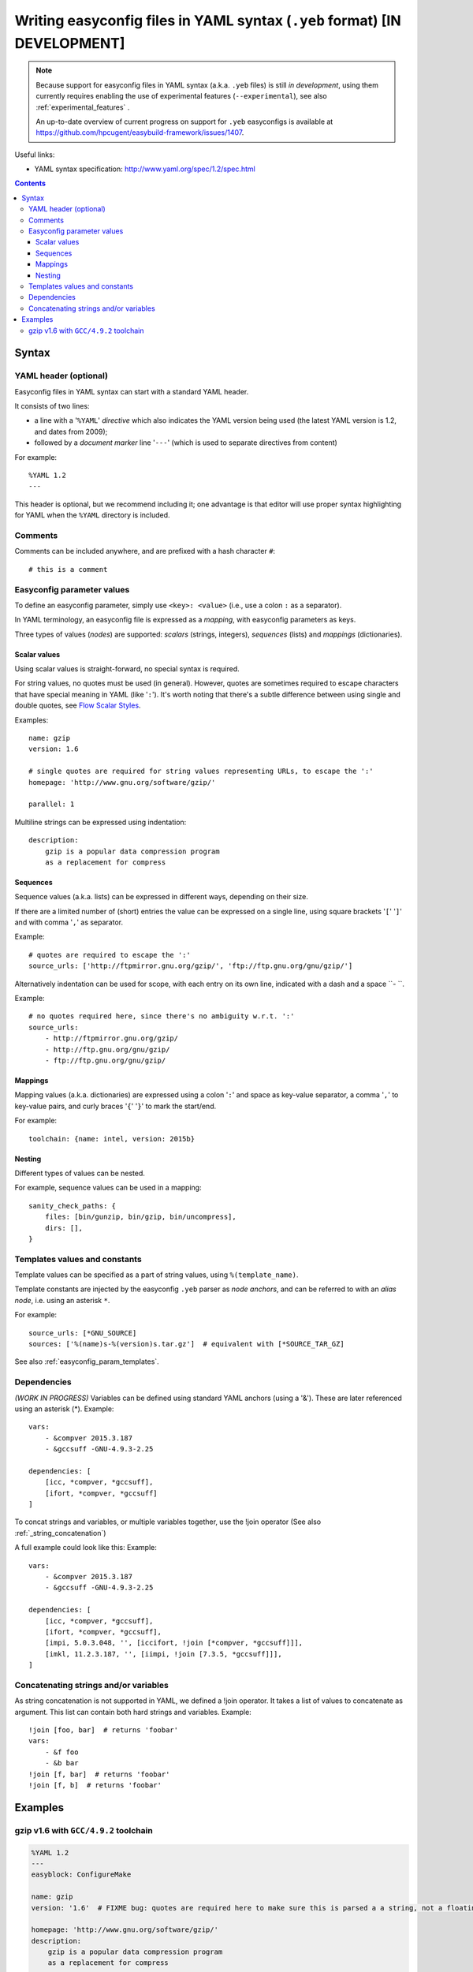 .. _easyconfig_yeb_format:

Writing easyconfig files in YAML syntax (``.yeb`` format) **[IN DEVELOPMENT]**
==============================================================================

.. note::
    Because support for easyconfig files in YAML syntax (a.k.a. ``.yeb`` files) is still *in development*,
    using them currently requires enabling the use of experimental features (``--experimental``),
    see also :ref:`experimental_features` .

    An up-to-date overview of current progress on support for ``.yeb`` easyconfigs is available at
    https://github.com/hpcugent/easybuild-framework/issues/1407.

Useful links:

* YAML syntax specification: http://www.yaml.org/spec/1.2/spec.html

.. contents::
    :depth: 3
    :backlinks: none

.. _easyconfig_yeb_format_syntax:

Syntax
------

.. _easyconfig_yeb_format_syntax_YAML_header:

YAML header (optional)
~~~~~~~~~~~~~~~~~~~~~~

Easyconfig files in YAML syntax can start with a standard YAML header.

It consists of two lines:

* a line with a '``%YAML``' *directive* which also indicates the YAML version being used
  (the latest YAML version is 1.2, and dates from 2009);
* followed by a *document marker* line '``---``' (which is used to separate directives from content)

For example::

    %YAML 1.2
    ---

This header is optional, but we recommend including it; one advantage is that editor will use proper syntax
highlighting for YAML when the ``%YAML`` directory is included.

.. _easyconfig_yeb_format_syntax_comments:

Comments
~~~~~~~~

Comments can be included anywhere, and are prefixed with a hash character ``#``::

    # this is a comment


.. _easyconfig_yeb_format_syntax_easyconfig_parameters:

Easyconfig parameter values
~~~~~~~~~~~~~~~~~~~~~~~~~~~

To define an easyconfig parameter, simply use ``<key>: <value>`` (i.e., use a colon ``:`` as a separator).

In YAML terminology, an easyconfig file is expressed as a *mapping*, with easyconfig parameters as keys.

Three types of values (*nodes*) are supported: *scalars* (strings, integers), *sequences* (lists) and *mappings*
(dictionaries).

Scalar values
#############

Using scalar values is straight-forward, no special syntax is required.

For string values, no quotes must be used (in general).
However, quotes are sometimes required to escape characters that have special meaning in YAML (like '``:``').
It's worth noting that there's a subtle difference between using single and double quotes, see
`Flow Scalar Styles <http://www.yaml.org/spec/1.2/spec.html#id2786942>`_.

Examples::

    name: gzip
    version: 1.6

    # single quotes are required for string values representing URLs, to escape the ':'
    homepage: 'http://www.gnu.org/software/gzip/'

    parallel: 1

Multiline strings can be expressed using indentation::

    description:
        gzip is a popular data compression program
        as a replacement for compress

Sequences
#########

Sequence values (a.k.a. lists) can be expressed in different ways, depending on their size.

If there are a limited number of (short) entries the value can be expressed on a single line,
using square brackets '``[``' '``]``' and with comma '``,``' as separator.

Example::

    # quotes are required to escape the ':'
    source_urls: ['http://ftpmirror.gnu.org/gzip/', 'ftp://ftp.gnu.org/gnu/gzip/']

Alternatively indentation can be used for scope, with each entry on its own line,
indicated with a dash and a space ``- ``.

Example::

    # no quotes required here, since there's no ambiguity w.r.t. ':'
    source_urls:
        - http://ftpmirror.gnu.org/gzip/
        - http://ftp.gnu.org/gnu/gzip/
        - ftp://ftp.gnu.org/gnu/gzip/

Mappings
########

Mapping values (a.k.a. dictionaries) are expressed using a colon '``:``' and space as key-value separator,
a comma '``,``' to key-value pairs, and curly braces '``{``' '``}``' to mark the start/end.

For example::

    toolchain: {name: intel, version: 2015b}

Nesting
#######

Different types of values can be nested.

For example, sequence values can be used in a mapping::

    sanity_check_paths: {
        files: [bin/gunzip, bin/gzip, bin/uncompress],
        dirs: [],
    }


.. _easyconfig_yeb_format_syntax_template_values_constants:

Templates values and constants
~~~~~~~~~~~~~~~~~~~~~~~~~~~~~~

Template values can be specified as a part of string values, using ``%(template_name)``.

Template constants are injected by the easyconfig ``.yeb`` parser as *node anchors*,
and can be referred to with an *alias node*, i.e. using an asterisk ``*``.

For example::

    source_urls: [*GNU_SOURCE]
    sources: ['%(name)s-%(version)s.tar.gz']  # equivalent with [*SOURCE_TAR_GZ]

See also :ref:`easyconfig_param_templates`.

.. _easyconfig_yeb_format_syntax_dependencies:

Dependencies
~~~~~~~~~~~~

*(WORK IN PROGRESS)*
Variables can be defined using standard YAML anchors (using a '&'). These are later referenced using an asterisk (*).
Example::
    vars:
        - &compver 2015.3.187
        - &gccsuff -GNU-4.9.3-2.25

    dependencies: [
        [icc, *compver, *gccsuff],
        [ifort, *compver, *gccsuff]
    ]

To concat strings and variables, or multiple variables together, use the !join operator
(See also :ref:`_string_concatenation`)

A full example could look like this:
Example::

    vars:
        - &compver 2015.3.187
        - &gccsuff -GNU-4.9.3-2.25

    dependencies: [
        [icc, *compver, *gccsuff],
        [ifort, *compver, *gccsuff],
        [impi, 5.0.3.048, '', [iccifort, !join [*compver, *gccsuff]]],
        [imkl, 11.2.3.187, '', [iimpi, !join [7.3.5, *gccsuff]]],
    ]

.. _string_concatenation:

Concatenating strings and/or variables
~~~~~~~~~~~~~~~~~~~~~~~~~~~~~~~~~~~~~~

As string concatenation is not supported in YAML, we defined a !join operator. It takes a list of values to concatenate
as argument. This list can contain both hard strings and variables.
Example::

    !join [foo, bar]  # returns 'foobar'
    vars:
        - &f foo
        - &b bar
    !join [f, bar]  # returns 'foobar'
    !join [f, b]  # returns 'foobar'


.. _easyconfig_yeb_format_examples:

Examples
--------

gzip v1.6 with ``GCC/4.9.2`` toolchain
~~~~~~~~~~~~~~~~~~~~~~~~~~~~~~~~~~~~~~

.. code::

    %YAML 1.2
    ---
    easyblock: ConfigureMake

    name: gzip
    version: '1.6'  # FIXME bug: quotes are required here to make sure this is parsed a a string, not a floating point value

    homepage: 'http://www.gnu.org/software/gzip/'
    description:
        gzip is a popular data compression program
        as a replacement for compress

    toolchain: {name: GCC, version: 4.9.2}

    # http://ftp.gnu.org/gnu/gzip/gzip-1.6.tar.gz
    source_urls: [*GNU_SOURCE]
    sources: [%(name)s-%(version)s.tar.gz]

    # make sure the gzip, gunzip and compress binaries are available after installation
    sanity_check_paths: {
        files: [bin/gunzip, bin/gzip, bin/uncompress],
        dirs: [],
    }

    moduleclass: tools
